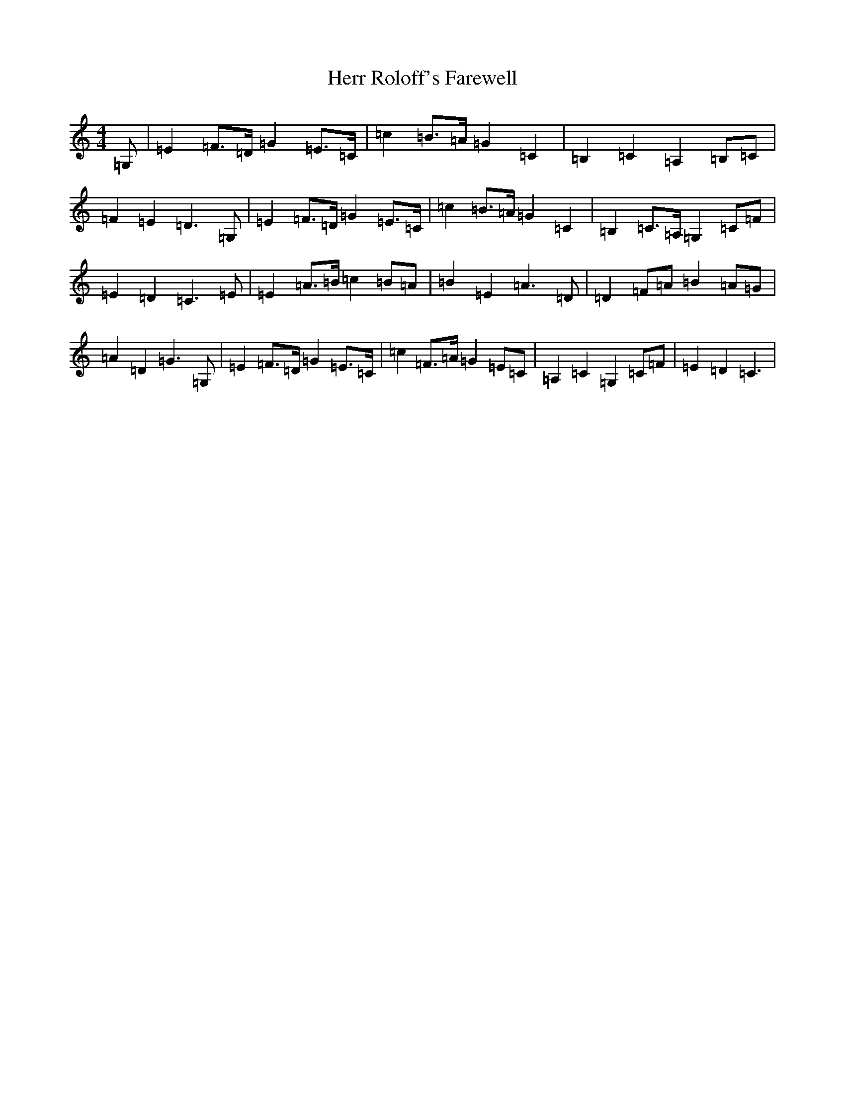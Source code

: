 X: 9031
T: Herr Roloff's Farewell
S: https://thesession.org/tunes/12818#setting21848
R: reel
M:4/4
L:1/8
K: C Major
=G,|=E2=F>=D=G2=E>=C|=c2=B>=A=G2=C2|=B,2=C2=A,2=B,=C|=F2=E2=D3=G,|=E2=F>=D=G2=E>=C|=c2=B>=A=G2=C2|=B,2=C>=A,=G,2=C=F|=E2=D2=C3=E|=E2=A>=B=c2=B=A|=B2=E2=A3=D|=D2=F=A=B2=A=G|=A2=D2=G3=G,|=E2=F>=D=G2=E>=C|=c2=F>=A=G2=E=C|=A,2=C2=G,2=C=F|=E2=D2=C3|
